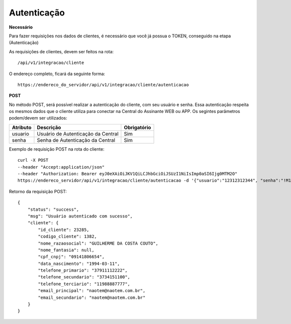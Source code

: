 Autenticação
============

**Necessário**

Para fazer requisições nos dados de clientes, é necessário que você já possua o TOKEN, conseguido na etapa (Autenticação)

As requisições de clientes, devem ser feitos na rota::

	/api/v1/integracao/cliente

O endereço completo, ficará da seguinte forma::

	https://endereco_do_servidor/api/v1/integracao/cliente/autenticacao

**POST**

No método POST, será possível realizar a autenticação do cliente, com seu usuário e senha. Essa autenticação respeita os mesmos dados que o cliente utiliza para conectar na Central do Assinante WEB ou APP. Os segintes parâmetros podem/devem ser utilizados:   

.. list-table::
   :header-rows: 1
   
   *  -  Atributo
      -  Descrição
      -  Obrigatório

   *  -  usuario
      -  Usuário de Autenticação da Central
      -  Sim

   *  -  senha
      -  Senha de Autenticação da Central
      -  Sim

Exemplo de requisição POST na rota do cliente::

	curl -X POST 
	--header "Accept:application/json"
	--header "Authorization: Bearer eyJ0eXAiOiJKV1QiLCJhbGciOiJSUzI1NiIsImp0aSI6Ijg0MTM2O"
	https://endereco_servidor/api/v1/integracao/cliente/autenticacao -d '{"usuario":"12312312344", "senha":"!M1nhAS3nhA&"}' -k

Retorno da requisição POST::

	{
	    "status": "success",
	    "msg": "Usuário autenticado com sucesso",
	    "cliente": {
	        "id_cliente": 23285,
	        "codigo_cliente": 1382,
	        "nome_razaosocial": "GUILHERME DA COSTA COUTO",
	        "nome_fantasia": null,
	        "cpf_cnpj": "09141806654",
	        "data_nascimento": "1994-03-11",
	        "telefone_primario": "37911112222",
	        "telefone_secundario": "3734151100",
	        "telefone_terciario": "11988887777",
	        "email_principal": "naotem@naotem.com.br",
	        "email_secundario": "naotem@naotem.com.br"
	    }
	}